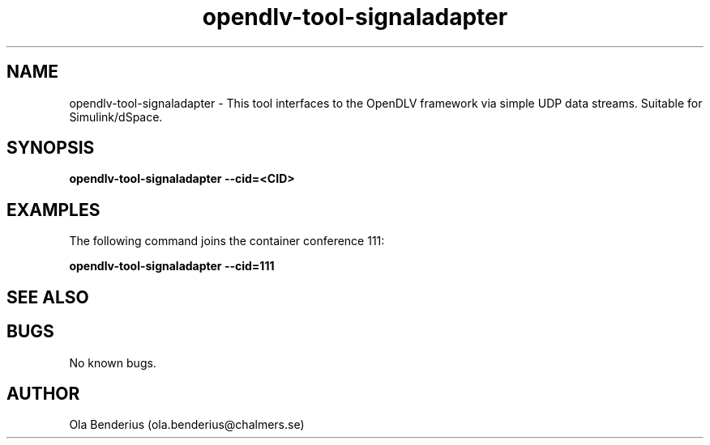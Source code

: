 .\" Manpage for opendlv-tool-signaladapter
.\" Author: Ola Benderius <ola.benderius@chalmers.se>.

.TH opendlv-tool-signaladapter 1 "10 April 2017" "0.6.0" "opendlv-tool-signaladapter man page"

.SH NAME
opendlv-tool-signaladapter \- This tool interfaces to the OpenDLV framework via simple UDP data streams. Suitable for Simulink/dSpace.



.SH SYNOPSIS
.B opendlv-tool-signaladapter --cid=<CID>


.SH EXAMPLES
The following command joins the container conference 111:

.B opendlv-tool-signaladapter --cid=111



.SH SEE ALSO



.SH BUGS
No known bugs.



.SH AUTHOR
Ola Benderius (ola.benderius@chalmers.se)

